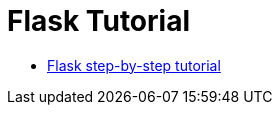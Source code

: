 = Flask Tutorial

* link:https://www.hmtmcse.com/python/flask/bismillah[Flask step-by-step tutorial, window=blank]
